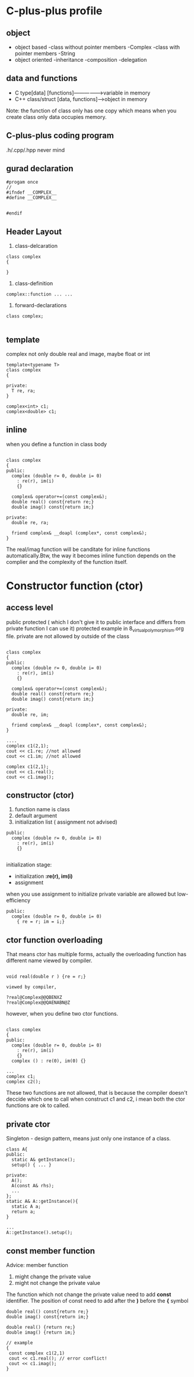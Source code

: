 * C-plus-plus profile
** object
- object based
  -class without pointer members
   -Complex
  -class with pointer members
   -String
- object oriented
  -inheritance
  -composition
  -delegation
** data and functions
- C type[data] [functions]---------------->variable in memory
- C++ class/struct [data, functions]------>object in memory
Note: the function of class only has one copy which means when you create class only data occupies memory.
** C-plus-plus coding program
.h/.cpp/.hpp never mind
** gurad declaration
#+begin_src c++
#progam once
//
#ifndef __COMPLEX__
#define __COMPLEX__


#endif
#+end_src

** Header Layout
1. class-delcaration
#+begin_src c++
class complex
{

}
#+end_src

2. class-definition
#+begin_src c++
complex::function ... ...
#+end_src

3. forward-declarations
#+begin_src c++
class complex;

#+end_src

** template
complex not only double real and image, maybe float or int
#+begin_src c++
template<typename T>
class complex
{

private:
  T re, ra;
}

complex<int> c1;
complex<double> c1;
#+end_src
** inline
when you define a function in class body
#+begin_src c++

class complex
{
public:
  complex (double r= 0, double i= 0)
    : re(r), im(i)
    {}
    
  complex& operator+=(const complex&);
  double real() const{return re;}
  double imag() const{return im;}

private:
  double re, ra;
  
  friend complex& __doapl (complex*, const complex&);
}
#+end_src

The real/imag function will be canditate for inline functions automatically.Btw, the way it becomes inline function depends on the complier and the complexity of the function itself.

* Constructor function (ctor)
** access level
public
protected ( which I don't give it to public interface and differs from private function I can use it)
protected example in 8_virtual_polymorphism.org file.
private are not allowed by outside of the class
#+begin_src c++

class complex
{
public:
  complex (double r= 0, double i= 0)
    : re(r), im(i)
    {}
    
  complex& operator+=(const complex&);
  double real() const{return re;}
  double imag() const{return im;}

private:
  double re, im;
  
  friend complex& __doapl (complex*, const complex&);
}

....
complex c1(2,1);
cout << c1.re; //not allowed
cout << c1.im; //not allowed

complex c1(2,1);
cout << c1.real(); 
cout << c1.imag();
#+end_src
** constructor (ctor)
1. function name is class
2. default argument
3. initialization list ( assignment not advised)
#+begin_src c++
public:
  complex (double r= 0, double i= 0)
    : re(r), im(i)
    {}

#+end_src

initialization stage:
- initialization *:re(r), im(i)*
- assignment
when you use assignment to initialize private variable are allowed but low-efficiency
#+begin_src c++
public:
  complex (double r= 0, double i= 0)
    { re = r; im = i;}
#+end_src

** ctor function overloading
That means ctor has multiple forms, actually the overloading function has different name viewed by compiler.
#+begin_src c++

void real(double r ) {re = r;}

viewed by compiler,

?real@Complex@@QBENXZ
?real@Complex@@QAENABN@Z
#+end_src

however, when you define two ctor functions.
#+begin_src c++

class complex
{
public:
  complex (double r= 0, double i= 0)
    : re(r), im(i)
    {}
  complex () : re(0), im(0) {}

...
complex c1;
complex c2();
#+end_src

These two functions are not allowed, that is because the compiler doesn't deccide which one to call when construct c1 and c2, i mean both the ctor functions are ok to called.

** private ctor

Singleton - design pattern, means just only one instance of a class.

#+begin_src c++
class A{
public:
  static A& getInstance();
  setup() { ... }
 
private:
  A();
  A(const A& rhs);
  ...
};
static A& A::getInstance(){
  static A a;
  return a;
}

...
A::getInstance().setup();
#+end_src

** const member function
Advice: member function 
1. might change the private value
2. might not change the private value
The function which not change the private value need to add *const* identifier.
The position of const need to add after the *)* before the *{* symbol
#+begin_src c++
double real() const{return re;}
double imag() const{return im;}

double real() {return re;}
double imag() {return im;}

// example
{
 const complex c1(2,1)
 cout << c1.real(); // error conflict!
 cout << c1.imag();
}
#+end_src

